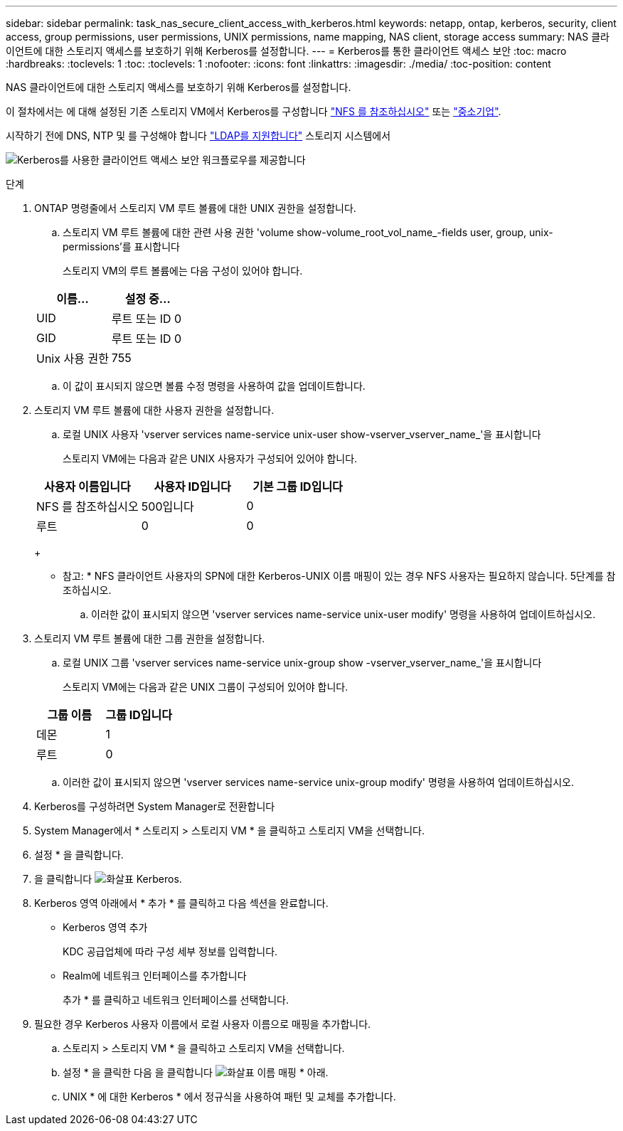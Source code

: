 ---
sidebar: sidebar 
permalink: task_nas_secure_client_access_with_kerberos.html 
keywords: netapp, ontap, kerberos, security, client access, group permissions, user permissions, UNIX permissions, name mapping, NAS client, storage access 
summary: NAS 클라이언트에 대한 스토리지 액세스를 보호하기 위해 Kerberos를 설정합니다. 
---
= Kerberos를 통한 클라이언트 액세스 보안
:toc: macro
:hardbreaks:
:toclevels: 1
:toc: 
:toclevels: 1
:nofooter: 
:icons: font
:linkattrs: 
:imagesdir: ./media/
:toc-position: content


[role="lead"]
NAS 클라이언트에 대한 스토리지 액세스를 보호하기 위해 Kerberos를 설정합니다.

이 절차에서는 에 대해 설정된 기존 스토리지 VM에서 Kerberos를 구성합니다 link:task_nas_enable_linux_nfs.html["NFS 를 참조하십시오"] 또는 link:task_nas_enable_windows_smb.html["중소기업"].

시작하기 전에 DNS, NTP 및 를 구성해야 합니다 link:task_nas_provide_client_access_with_name_services.html["LDAP를 지원합니다"] 스토리지 시스템에서

image:workflow_nas_secure_client_access_with_kerberos.gif["Kerberos를 사용한 클라이언트 액세스 보안 워크플로우를 제공합니다"]

.단계
. ONTAP 명령줄에서 스토리지 VM 루트 볼륨에 대한 UNIX 권한을 설정합니다.
+
.. 스토리지 VM 루트 볼륨에 대한 관련 사용 권한 'volume show-volume_root_vol_name_-fields user, group, unix-permissions'를 표시합니다
+
스토리지 VM의 루트 볼륨에는 다음 구성이 있어야 합니다.

+
[cols="2"]
|===
| 이름... | 설정 중... 


| UID | 루트 또는 ID 0 


| GID | 루트 또는 ID 0 


| Unix 사용 권한 | 755 
|===
.. 이 값이 표시되지 않으면 볼륨 수정 명령을 사용하여 값을 업데이트합니다.


. 스토리지 VM 루트 볼륨에 대한 사용자 권한을 설정합니다.
+
.. 로컬 UNIX 사용자 'vserver services name-service unix-user show-vserver_vserver_name_'을 표시합니다
+
스토리지 VM에는 다음과 같은 UNIX 사용자가 구성되어 있어야 합니다.

+
[cols="3"]
|===
| 사용자 이름입니다 | 사용자 ID입니다 | 기본 그룹 ID입니다 


| NFS 를 참조하십시오 | 500입니다 | 0 


| 루트 | 0 | 0 
|===
+
* 참고: * NFS 클라이언트 사용자의 SPN에 대한 Kerberos-UNIX 이름 매핑이 있는 경우 NFS 사용자는 필요하지 않습니다. 5단계를 참조하십시오.

.. 이러한 값이 표시되지 않으면 'vserver services name-service unix-user modify' 명령을 사용하여 업데이트하십시오.


. 스토리지 VM 루트 볼륨에 대한 그룹 권한을 설정합니다.
+
.. 로컬 UNIX 그룹 'vserver services name-service unix-group show -vserver_vserver_name_'을 표시합니다
+
스토리지 VM에는 다음과 같은 UNIX 그룹이 구성되어 있어야 합니다.

+
[cols="2"]
|===
| 그룹 이름 | 그룹 ID입니다 


| 데몬 | 1 


| 루트 | 0 
|===
.. 이러한 값이 표시되지 않으면 'vserver services name-service unix-group modify' 명령을 사용하여 업데이트하십시오.


. Kerberos를 구성하려면 System Manager로 전환합니다
. System Manager에서 * 스토리지 > 스토리지 VM * 을 클릭하고 스토리지 VM을 선택합니다.
. 설정 * 을 클릭합니다.
. 을 클릭합니다 image:icon_arrow.gif["화살표"] Kerberos.
. Kerberos 영역 아래에서 * 추가 * 를 클릭하고 다음 섹션을 완료합니다.
+
** Kerberos 영역 추가
+
KDC 공급업체에 따라 구성 세부 정보를 입력합니다.

** Realm에 네트워크 인터페이스를 추가합니다
+
추가 * 를 클릭하고 네트워크 인터페이스를 선택합니다.



. 필요한 경우 Kerberos 사용자 이름에서 로컬 사용자 이름으로 매핑을 추가합니다.
+
.. 스토리지 > 스토리지 VM * 을 클릭하고 스토리지 VM을 선택합니다.
.. 설정 * 을 클릭한 다음 을 클릭합니다 image:icon_arrow.gif["화살표"] 이름 매핑 * 아래.
.. UNIX * 에 대한 Kerberos * 에서 정규식을 사용하여 패턴 및 교체를 추가합니다.



